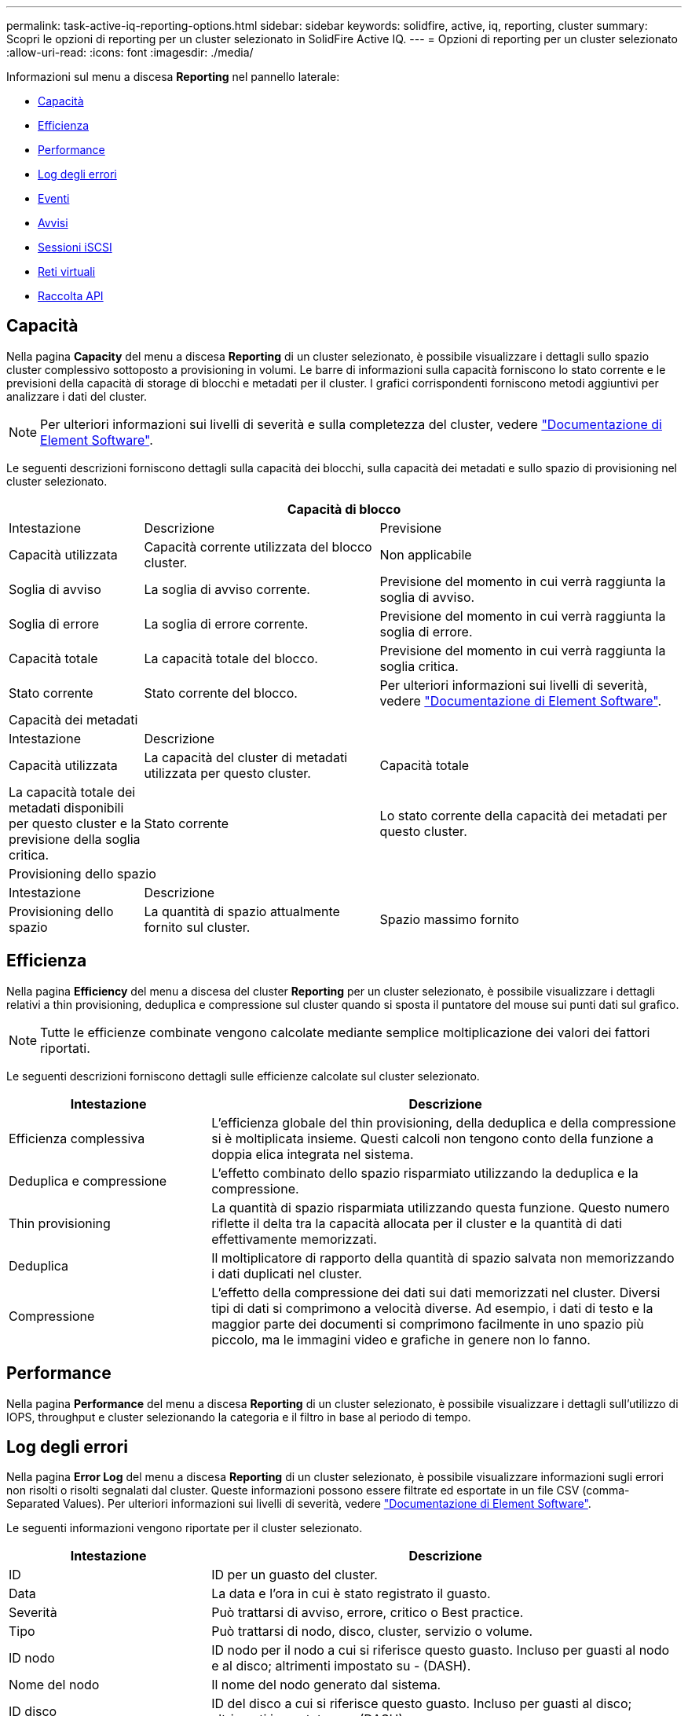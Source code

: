 ---
permalink: task-active-iq-reporting-options.html 
sidebar: sidebar 
keywords: solidfire, active, iq, reporting, cluster 
summary: Scopri le opzioni di reporting per un cluster selezionato in SolidFire Active IQ. 
---
= Opzioni di reporting per un cluster selezionato
:allow-uri-read: 
:icons: font
:imagesdir: ./media/


[role="lead"]
Informazioni sul menu a discesa *Reporting* nel pannello laterale:

* <<Capacità>>
* <<Efficienza>>
* <<Performance>>
* <<Log degli errori>>
* <<Eventi>>
* <<Avvisi>>
* <<Sessioni iSCSI>>
* <<Reti virtuali>>
* <<Raccolta API>>




== Capacità

Nella pagina *Capacity* del menu a discesa *Reporting* di un cluster selezionato, è possibile visualizzare i dettagli sullo spazio cluster complessivo sottoposto a provisioning in volumi. Le barre di informazioni sulla capacità forniscono lo stato corrente e le previsioni della capacità di storage di blocchi e metadati per il cluster. I grafici corrispondenti forniscono metodi aggiuntivi per analizzare i dati del cluster.


NOTE: Per ulteriori informazioni sui livelli di severità e sulla completezza del cluster, vedere https://docs.netapp.com/us-en/element-software/index.html["Documentazione di Element Software"^].

Le seguenti descrizioni forniscono dettagli sulla capacità dei blocchi, sulla capacità dei metadati e sullo spazio di provisioning nel cluster selezionato.

[cols="20,35,45"]
|===
3+| Capacità di blocco 


| Intestazione | Descrizione | Previsione 


| Capacità utilizzata | Capacità corrente utilizzata del blocco cluster. | Non applicabile 


| Soglia di avviso | La soglia di avviso corrente. | Previsione del momento in cui verrà raggiunta la soglia di avviso. 


| Soglia di errore | La soglia di errore corrente. | Previsione del momento in cui verrà raggiunta la soglia di errore. 


| Capacità totale | La capacità totale del blocco. | Previsione del momento in cui verrà raggiunta la soglia critica. 


| Stato corrente | Stato corrente del blocco. | Per ulteriori informazioni sui livelli di severità, vedere https://docs.netapp.com/us-en/element-software/index.html["Documentazione di Element Software"^]. 


3+| Capacità dei metadati 


| Intestazione 2+| Descrizione 


| Capacità utilizzata  a| 
La capacità del cluster di metadati utilizzata per questo cluster.



| Capacità totale  a| 
La capacità totale dei metadati disponibili per questo cluster e la previsione della soglia critica.



| Stato corrente  a| 
Lo stato corrente della capacità dei metadati per questo cluster.



3+| Provisioning dello spazio 


| Intestazione 2+| Descrizione 


| Provisioning dello spazio  a| 
La quantità di spazio attualmente fornito sul cluster.



| Spazio massimo fornito  a| 
Lo spazio massimo che è possibile fornire sul cluster.

|===


== Efficienza

Nella pagina *Efficiency* del menu a discesa del cluster *Reporting* per un cluster selezionato, è possibile visualizzare i dettagli relativi a thin provisioning, deduplica e compressione sul cluster quando si sposta il puntatore del mouse sui punti dati sul grafico.


NOTE: Tutte le efficienze combinate vengono calcolate mediante semplice moltiplicazione dei valori dei fattori riportati.

Le seguenti descrizioni forniscono dettagli sulle efficienze calcolate sul cluster selezionato.

[cols="30,70"]
|===
| Intestazione | Descrizione 


| Efficienza complessiva | L'efficienza globale del thin provisioning, della deduplica e della compressione si è moltiplicata insieme. Questi calcoli non tengono conto della funzione a doppia elica integrata nel sistema. 


| Deduplica e compressione | L'effetto combinato dello spazio risparmiato utilizzando la deduplica e la compressione. 


| Thin provisioning | La quantità di spazio risparmiata utilizzando questa funzione. Questo numero riflette il delta tra la capacità allocata per il cluster e la quantità di dati effettivamente memorizzati. 


| Deduplica | Il moltiplicatore di rapporto della quantità di spazio salvata non memorizzando i dati duplicati nel cluster. 


| Compressione | L'effetto della compressione dei dati sui dati memorizzati nel cluster. Diversi tipi di dati si comprimono a velocità diverse. Ad esempio, i dati di testo e la maggior parte dei documenti si comprimono facilmente in uno spazio più piccolo, ma le immagini video e grafiche in genere non lo fanno. 
|===


== Performance

Nella pagina *Performance* del menu a discesa *Reporting* di un cluster selezionato, è possibile visualizzare i dettagli sull'utilizzo di IOPS, throughput e cluster selezionando la categoria e il filtro in base al periodo di tempo.



== Log degli errori

Nella pagina *Error Log* del menu a discesa *Reporting* di un cluster selezionato, è possibile visualizzare informazioni sugli errori non risolti o risolti segnalati dal cluster. Queste informazioni possono essere filtrate ed esportate in un file CSV (comma-Separated Values). Per ulteriori informazioni sui livelli di severità, vedere https://docs.netapp.com/us-en/element-software/index.html["Documentazione di Element Software"^].

Le seguenti informazioni vengono riportate per il cluster selezionato.

[cols="30,70"]
|===
| Intestazione | Descrizione 


| ID | ID per un guasto del cluster. 


| Data | La data e l'ora in cui è stato registrato il guasto. 


| Severità | Può trattarsi di avviso, errore, critico o Best practice. 


| Tipo | Può trattarsi di nodo, disco, cluster, servizio o volume. 


| ID nodo | ID nodo per il nodo a cui si riferisce questo guasto. Incluso per guasti al nodo e al disco; altrimenti impostato su - (DASH). 


| Nome del nodo | Il nome del nodo generato dal sistema. 


| ID disco | ID del disco a cui si riferisce questo guasto. Incluso per guasti al disco; altrimenti impostato su - (DASH). 


| Risolto | Visualizza se la causa dell'errore è stata risolta. 


| Tempo di risoluzione | Visualizza l'ora in cui un problema è stato risolto. 


| Codice di errore | Un codice descrittivo che indica la causa del guasto. 


| Dettagli | Descrizione del guasto con ulteriori dettagli. 
|===


== Eventi

Nella pagina *Eventi* del menu a discesa *Reporting* di un cluster selezionato, è possibile visualizzare informazioni sugli eventi chiave che si sono verificati nel cluster. Queste informazioni possono essere filtrate ed esportate in un file CSV.

Le seguenti informazioni vengono riportate per il cluster selezionato.

[cols="30,70"]
|===
| Intestazione | Descrizione 


| ID evento | ID univoco associato a ciascun evento. 


| Ora dell'evento | L'ora in cui si è verificato l'evento. 


| Tipo | Il tipo di evento registrato, ad esempio eventi API o eventi clone. Vedere https://docs.netapp.com/us-en/element-software/index.html["Documentazione di Element Software"^] per ulteriori informazioni. 


| Messaggio | Messaggio associato all'evento. 


| ID servizio | Il servizio che ha segnalato l'evento (se applicabile). 


| ID nodo | Il nodo che ha riportato l'evento (se applicabile). 


| ID disco | L'unità che ha segnalato l'evento (se applicabile). 


| Dettagli | Informazioni che aiutano a identificare il motivo per cui si è verificato l'evento. 
|===


== Avvisi

Nella pagina *Alerts* del menu a discesa *Reporting* di un cluster selezionato, è possibile visualizzare gli avvisi cluster non risolti o risolti. Queste informazioni possono essere filtrate ed esportate in un file CSV. Per ulteriori informazioni sui livelli di severità, vedere https://docs.netapp.com/us-en/element-software/index.html["Documentazione di Element Software"^].

Le seguenti informazioni vengono riportate per il cluster selezionato.

[cols="30,70"]
|===
| Intestazione | Descrizione 


| Attivato | L'ora in cui l'avviso è stato attivato in SolidFire Active IQ, non nel cluster stesso. 


| Ultima notifica | L'ora in cui è stata inviata l'e-mail di avviso più recente. 


| Risolto | Indica se la causa dell'avviso è stata risolta. 


| Policy | Questo è il nome del criterio di avviso definito dall'utente. 


| Severità | Severità assegnata al momento della creazione del criterio di avviso. 


| Destinazione | L'indirizzo e-mail o gli indirizzi selezionati per ricevere l'e-mail di avviso. 


| Attivazione | L'impostazione definita dall'utente che ha attivato l'avviso. 
|===


== Sessioni iSCSI

Nella pagina *sessioni iSCSI* del menu a discesa *Reporting* di un cluster selezionato, è possibile visualizzare i dettagli relativi al numero di sessioni attive nel cluster e al numero di sessioni iSCSI che si sono verificate nel cluster.

.Espandere l'esempio di sessioni iSCSI
[%collapsible]
====
image:iscsi_sessions.PNG["Sessioni iSCSI"]

====
È possibile spostare il puntatore del mouse su un punto dati del grafico per trovare il numero di sessioni per un periodo di tempo definito:

* Active Sessions (sessioni attive): Il numero di sessioni iSCSI collegate e attive nel cluster.
* Peak Active Sessions (sessioni attive di picco): Numero massimo di sessioni iSCSI che si sono verificate nel cluster nelle ultime 24 ore.



NOTE: Questi dati includono sessioni iSCSI generate da nodi FC.



== Reti virtuali

Nella pagina *Virtual Networks* del menu a discesa *Reporting* di un cluster selezionato, è possibile visualizzare le seguenti informazioni sulle reti virtuali configurate sul cluster.

[cols="30,70"]
|===
| Intestazione | Descrizione 


| ID | ID univoco della rete VLAN. Assegnato dal sistema. 


| Nome | Nome univoco assegnato dall'utente per la rete VLAN. 


| ID VLAN | Tag VLAN assegnato al momento della creazione della rete virtuale. 


| SVIP | Indirizzo IP virtuale dello storage assegnato alla rete virtuale. 


| Netmask | Netmask per questa rete virtuale. 


| Gateway | Indirizzo IP univoco di un gateway di rete virtuale. VRF deve essere attivato. 


| VRF attivato | Mostra se il routing e l'inoltro virtuale sono attivati o meno. 


| IPS utilizzato | Intervallo di indirizzi IP della rete virtuale utilizzati per la rete virtuale. 
|===


== Raccolta API

Nella pagina *raccolta API* del menu a discesa *Reporting* di un cluster selezionato, è possibile visualizzare i metodi API utilizzati da NetApp SolidFire Active IQ. Per una descrizione dettagliata di questi metodi, consultare la link:https://docs.netapp.com/us-en/element-software/api/index.html["Documentazione API di Element Software"^].


NOTE: Oltre a questi metodi, SolidFire Active IQ effettua alcune chiamate API interne utilizzate dal supporto e dall'engineering NetApp per monitorare lo stato dei cluster. Queste chiamate non sono documentate in quanto possono interrompere la funzionalità del cluster se utilizzate in modo errato. Se hai bisogno di un elenco completo delle raccolte API di SolidFire Active IQ, devi contattare il supporto NetApp.



== Trova ulteriori informazioni

https://www.netapp.com/support-and-training/documentation/["Documentazione sui prodotti NetApp"^]
